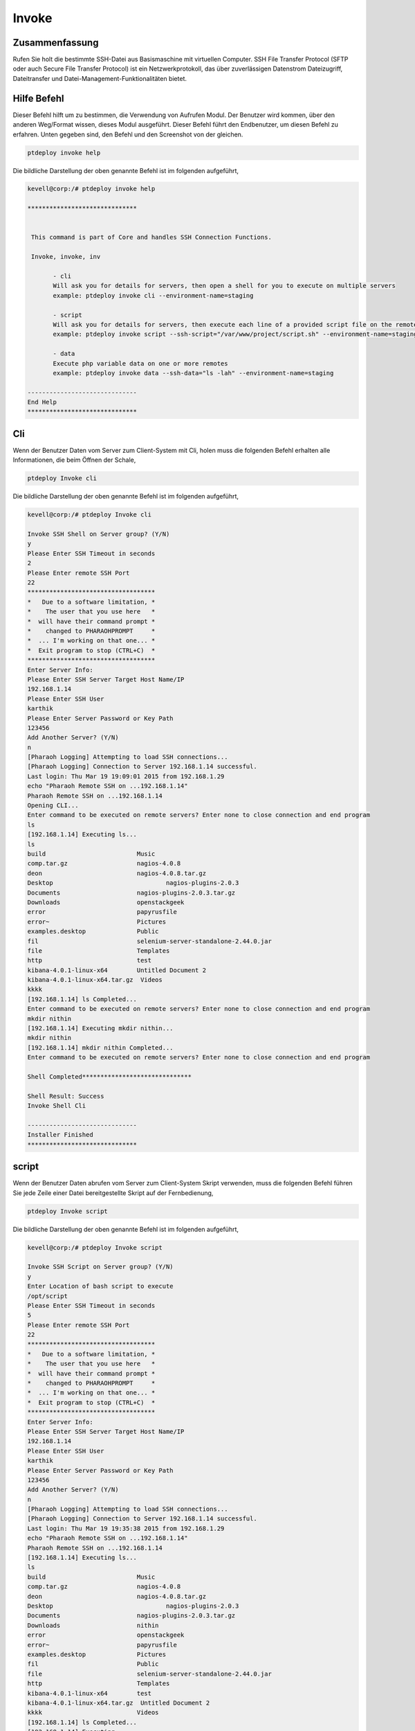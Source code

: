 =========
Invoke
=========

Zusammenfassung
-------------------

Rufen Sie holt die bestimmte SSH-Datei aus Basismaschine mit virtuellen Computer. SSH File Transfer Protocol (SFTP oder auch Secure File Transfer Protocol) ist ein Netzwerkprotokoll, das über zuverlässigen Datenstrom Dateizugriff, Dateitransfer und Datei-Management-Funktionalitäten bietet.

Hilfe Befehl
--------------

Dieser Befehl hilft um zu bestimmen, die Verwendung von Aufrufen Modul. Der Benutzer wird kommen, über den anderen Weg/Format wissen, dieses Modul ausgeführt.  Dieser Befehl führt den Endbenutzer, um diesen Befehl zu erfahren. Unten gegeben sind, den Befehl und den Screenshot von der gleichen.


.. code-block:: bash

	ptdeploy invoke help

Die bildliche Darstellung der oben genannte Befehl ist im folgenden aufgeführt,

.. code-block:: bash

 kevell@corp:/# ptdeploy invoke help 

 ****************************** 


  This command is part of Core and handles SSH Connection Functions. 

  Invoke, invoke, inv 

        - cli 
        Will ask you for details for servers, then open a shell for you to execute on multiple servers 
        example: ptdeploy invoke cli --environment-name=staging 

        - script 
        Will ask you for details for servers, then execute each line of a provided script file on the remote/s 
        example: ptdeploy invoke script --ssh-script="/var/www/project/script.sh" --environment-name=staging 

        - data 
        Execute php variable data on one or more remotes 
        example: ptdeploy invoke data --ssh-data="ls -lah" --environment-name=staging 

 ------------------------------ 
 End Help 
 ****************************** 


Cli
------

Wenn der Benutzer Daten vom Server zum Client-System mit Cli, holen muss die folgenden Befehl erhalten alle Informationen, die beim Öffnen der Schale,

.. code-block:: bash

	ptdeploy Invoke cli

Die bildliche Darstellung der oben genannte Befehl ist im folgenden aufgeführt,

.. code-block:: bash

 kevell@corp:/# ptdeploy Invoke cli

 Invoke SSH Shell on Server group? (Y/N) 
 y
 Please Enter SSH Timeout in seconds
 2
 Please Enter remote SSH Port
 22
 ***********************************
 *   Due to a software limitation, *
 *    The user that you use here   *
 *  will have their command prompt *
 *    changed to PHARAOHPROMPT     *
 *  ... I'm working on that one... *
 *  Exit program to stop (CTRL+C)  *
 ***********************************
 Enter Server Info:
 Please Enter SSH Server Target Host Name/IP
 192.168.1.14
 Please Enter SSH User
 karthik
 Please Enter Server Password or Key Path
 123456
 Add Another Server? (Y/N) 
 n
 [Pharaoh Logging] Attempting to load SSH connections...
 [Pharaoh Logging] Connection to Server 192.168.1.14 successful.
 Last login: Thu Mar 19 19:09:01 2015 from 192.168.1.29
 echo "Pharaoh Remote SSH on ...192.168.1.14"
 Pharaoh Remote SSH on ...192.168.1.14
 Opening CLI...
 Enter command to be executed on remote servers? Enter none to close connection and end program
 ls
 [192.168.1.14] Executing ls...
 ls
 build			       Music
 comp.tar.gz		       nagios-4.0.8
 deon			       nagios-4.0.8.tar.gz
 Desktop			       nagios-plugins-2.0.3
 Documents		       nagios-plugins-2.0.3.tar.gz
 Downloads		       openstackgeek
 error			       papyrusfile
 error~			       Pictures
 examples.desktop	       Public
 fil			       selenium-server-standalone-2.44.0.jar
 file			       Templates
 http			       test
 kibana-4.0.1-linux-x64	       Untitled Document 2
 kibana-4.0.1-linux-x64.tar.gz  Videos
 kkkk
 [192.168.1.14] ls Completed...
 Enter command to be executed on remote servers? Enter none to close connection and end program
 mkdir nithin
 [192.168.1.14] Executing mkdir nithin...
 mkdir nithin
 [192.168.1.14] mkdir nithin Completed...
 Enter command to be executed on remote servers? Enter none to close connection and end program
 
 Shell Completed******************************

 Shell Result: Success
 Invoke Shell Cli

 ------------------------------
 Installer Finished
 ******************************

	 
script
-----------

Wenn der Benutzer Daten abrufen vom Server zum Client-System Skript verwenden, muss die folgenden Befehl führen Sie jede Zeile einer Datei bereitgestellte Skript auf der Fernbedienung,

.. code-block:: bash

        ptdeploy Invoke script

Die bildliche Darstellung der oben genannte Befehl ist im folgenden aufgeführt,

.. code-block:: bash

 kevell@corp:/# ptdeploy Invoke script

 Invoke SSH Script on Server group? (Y/N) 
 y
 Enter Location of bash script to execute
 /opt/script
 Please Enter SSH Timeout in seconds
 5
 Please Enter remote SSH Port
 22
 ***********************************
 *   Due to a software limitation, *
 *    The user that you use here   *
 *  will have their command prompt *
 *    changed to PHARAOHPROMPT     *
 *  ... I'm working on that one... *
 *  Exit program to stop (CTRL+C)  *
 ***********************************
 Enter Server Info:
 Please Enter SSH Server Target Host Name/IP
 192.168.1.14
 Please Enter SSH User
 karthik
 Please Enter Server Password or Key Path
 123456
 Add Another Server? (Y/N) 
 n
 [Pharaoh Logging] Attempting to load SSH connections...
 [Pharaoh Logging] Connection to Server 192.168.1.14 successful.
 Last login: Thu Mar 19 19:35:38 2015 from 192.168.1.29
 echo "Pharaoh Remote SSH on ...192.168.1.14"
 Pharaoh Remote SSH on ...192.168.1.14
 [192.168.1.14] Executing ls...
 ls
 build			       Music
 comp.tar.gz		       nagios-4.0.8
 deon			       nagios-4.0.8.tar.gz
 Desktop			       nagios-plugins-2.0.3
 Documents		       nagios-plugins-2.0.3.tar.gz
 Downloads		       nithin
 error			       openstackgeek
 error~			       papyrusfile
 examples.desktop	       Pictures
 fil			       Public
 file			       selenium-server-standalone-2.44.0.jar
 http			       Templates
 kibana-4.0.1-linux-x64	       test
 kibana-4.0.1-linux-x64.tar.gz  Untitled Document 2
 kkkk			       Videos
 [192.168.1.14] ls Completed...
 [192.168.1.14] Executing ...
  [192.168.1.14]  Completed...
 Script by SSH Completed******************************

 Shell Result: Success
 Invoke Script

 ------------------------------
 Installer Finished
 ******************************


Data
---------

Wenn der Benutzer auf Client-System mit Daten, Daten vom Server abrufen muss den folgenden Befehl ausführen Php-Variable auf einen oder mehrere Fernbedienungen.

.. code-block:: bash

        ptdeploy Invoke data

Die bildliche Darstellung der oben genannte Befehl ist im folgenden aufgeführt,

.. code-block:: bash

 kevell@corp:/# ptdeploy Invoke data

 Invoke SSH Data on Server group? (Y/N) 
 y
 Enter data to execute via SSH
 ls -la
 Please Enter SSH Timeout in seconds
 4
 Please Enter remote SSH Port
 22
 ***********************************
 *   Due to a software limitation, *
 *    The user that you use here   *
 *  will have their command prompt *
 *    changed to PHARAOHPROMPT     *
 *  ... I'm working on that one... *
 *  Exit program to stop (CTRL+C)  *
 ***********************************
 Enter Server Info:
 Please Enter SSH Server Target Host Name/IP
 192.168.1.14
 Please Enter SSH User
 karthik
 Please Enter Server Password or Key Path
 123456
 Add Another Server? (Y/N) 
 n
 [Pharaoh Logging] Attempting to load SSH connections...
 [Pharaoh Logging] Connection to Server 192.168.1.14 successful.
 Last login: Thu Mar 19 19:20:11 2015 from 192.168.1.29
 echo "Pharaoh Remote SSH on ...192.168.1.14"
 Pharaoh Remote SSH on ...192.168.1.14
 [192.168.1.14] Executing ls -la...
 ls -la
 total 55112
 drwxr-xr-x 31 karthik karthik     4096 Mar 19 19:16 .
 drwxr-xr-x  4 root    root        4096 Feb 24 11:52 ..
 drwx------  3 karthik karthik     4096 Feb 24 18:23 .adobe
 -rw-------  1 karthik karthik    12029 Mar 19 19:20 .bash_history
 -rw-rw-r--  1 karthik karthik       25 Mar 19 19:21 .bash_login
 -rw-r--r--  1 karthik karthik      220 Feb 24 05:16 .bash_logout
 -rw-r--r--  1 karthik karthik     3637 Feb 24 05:16 .bashrc
 drwxr-xr-x  3 root    root        4096 Mar 18 17:18 build
 drwx------ 25 karthik karthik     4096 Mar 17 00:38 .cache
 drwx------  3 karthik karthik     4096 Feb 24 01:34 .compiz
 -rw-r--r--  1 karthik karthik  2836036 Feb 26 21:22 comp.tar.gz
 drwx------ 26 karthik karthik     4096 Mar 19 14:26 .config
 drwx------  3 root    root        4096 Feb 24 11:21 .dbus
 -rw-r--r--  1 root    root           0 Mar 19 14:58 deon
 drwxr-xr-x  5 karthik karthik     4096 Mar 19 19:05 Desktop
 -rw-r--r--  1 karthik karthik       25 Feb 24 05:22 .dmrc
 drwxr-xr-x  2 karthik karthik     4096 Mar 10 10:47 Documents
 drwxr-xr-x  3 karthik karthik     4096 Mar 19 19:02 Downloads
 -rw-rw-r--  1 karthik karthik    48711 Mar 18 19:46 error
 -rw-rw-r--  1 karthik karthik    48464 Mar 18 19:45 error~
 -rw-r--r--  1 karthik karthik     8980 Feb 24 05:16 examples.desktop
 drwxr-xr-x  2 root    root        4096 Mar 18 18:24 fil
 -rwxr-xr-x  1 root    root         395 Mar 18 18:23 file
 drwx------  3 karthik karthik     4096 Mar 19 10:18 .gconf
 -rw-r--r--  1 root    root          61 Mar  3 14:29 .gitconfig
 -rw-r--r--  1 root    root           0 Mar 19 14:59 http
 -rw-------  1 karthik karthik    11270 Mar 19 10:18 .ICEauthority
 drwxr-xr-x  7     501 staff       4096 Mar  4 21:42 kibana-4.0.1-linux-x64
 -rw-r--r--  1 root    root    13625479 Mar  4 21:42 kibana-4.0.1-linux-x64.tar.gz
 drwxrwxr-x  2 karthik karthik     4096 Mar 18 15:24 kkkk
 drwxr-xr-x  3 karthik karthik     4096 Feb 24 05:22 .local
 drwx------  3 karthik karthik     4096 Feb 24 18:23 .macromedia
 drwx------  4 karthik karthik     4096 Feb 24 00:51 .mozilla
 drwxr-xr-x  2 karthik karthik     4096 Feb 24 05:22 Music
 drwxrwxr-x 18 root    root        4096 Feb 24 11:57 nagios-4.0.8
 -rw-r--r--  1 root    root     1805059 Aug 12  2014 nagios-4.0.8.tar.gz
 drwxr-xr-x 15 root    root        4096 Feb 24 12:03 nagios-plugins-2.0.3
 -rw-r--r--  1 root    root     2659772 Jun 26  2014 nagios-plugins-2.0.3.tar.gz
 drwxrwxr-x  2 karthik karthik     4096 Mar 19 19:16 nithin
 drwxr-xr-x  7 root    root        4096 Feb 27 11:00 openstackgeek
 -rw-r--r--  1 root    root         458 Mar 18 19:29 papyrusfile
 drwxr-xr-x  2 karthik karthik     4096 Mar 19 12:08 Pictures
 -rw-r--r--  1 karthik karthik      675 Feb 24 05:16 .profile
 drwxr-xr-x  2 karthik karthik     4096 Feb 24 05:22 Public
 -rw-------  1 root    root        1024 Mar 12 17:46 .rnd
 -rw-r--r--  1 karthik karthik 35169724 Feb 27 10:49 selenium-server-standalone-2.44.0.jar
 drwx------  2 karthik karthik     4096 Mar 12 18:51 .ssh
 drwxr-xr-x  2 karthik karthik     4096 Feb 24 05:22 Templates
 drwxrwxr-x  2 karthik karthik     4096 Mar 18 15:25 test
 drwx------  4 karthik karthik     4096 Feb 26 04:48 .thunderbird
 -rw-rw-r--  1 karthik karthik      619 Mar  4 05:45 Untitled Document 2
 drwxr-xr-x  2 karthik karthik     4096 Mar 18 11:41 Videos
 drwxr-xr-x  2 root    root        4096 Mar 18 12:20 .vim
 -rw-------  1 root    root        9238 Mar 19 14:26 .viminfo
 -rw-------  1 karthik karthik       52 Mar 19 10:18 .Xauthority
 -rw-------  1 karthik karthik      820 Mar 19 11:26 .xsession-errors
 -rw-------  1 karthik karthik     1353 Mar 18 20:38 .xsession-errors.old
 [192.168.1.14] ls -la Completed...
 Data by SSH Completed
 ******************************
 
 Invoke SSH Data Result: Success
 
 ------------------------------
 Installer Finished
 ******************************



Alternative Parameter
-------------------------

Es gibt zwei alternative Parameter, die in der Befehlszeile verwendet werden können.

Invoke, invoke, inv


Vorteile
-------------

* Dieser Befehl ermöglicht Abrufe SSH Dateien oder Verzeichnisse 
* holt eine Datei oder ein Verzeichnis von Quelle zum Zielort mit einem 
  Befehl



